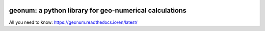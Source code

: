 |CI| |docs| |cov| |code-quality|

geonum: a python library for geo-numerical calculations
=========================================================

All you need to know: https://geonum.readthedocs.io/en/latest/

.. |CI| image:: https://github.com/jgliss/geonum/actions/workflows/CI.yml/badge.svg
    :target: https://github.com/jgliss/geonum/actions/

.. |docs| image:: https://readthedocs.org/projects/geonum/badge/?version=latest
    :target: https://geonum.readthedocs.io/en/latest/?badge=latest

.. |cov| image:: https://codecov.io/gh/jgliss/geonum/branch/main-dev/graph/badge.svg?token=802DAZA1W9
    :target: https://codecov.io/gh/jgliss/geonum

.. |code-quality| image:: https://www.codefactor.io/repository/github/jgliss/geonum/badge
   :target: https://www.codefactor.io/repository/github/jgliss/geonum
   :alt: Code quality